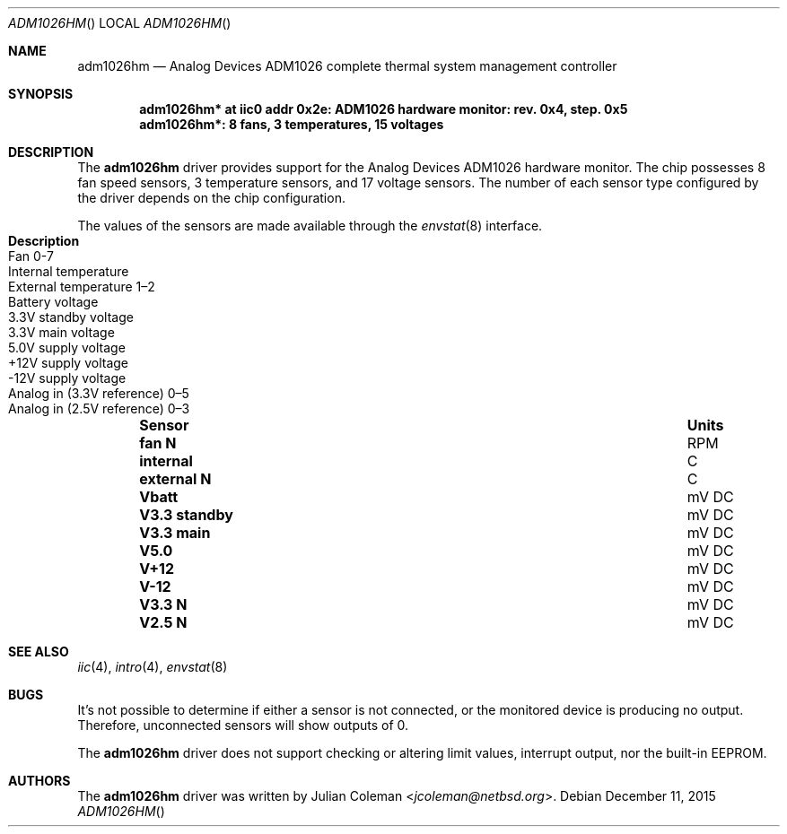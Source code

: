 .\"	$NetBSD: adm1026tm.4,v 1.1 2015/12/16 07:59:01 jdc Exp $
.\"
.\" Copyright (c) 2015 The NetBSD Foundation, Inc.
.\" All rights reserved.
.\"
.\" This code is derived from software contributed to The NetBSD Foundation
.\" by Julian Coleman.
.\"
.\" Redistribution and use in source and binary forms, with or without
.\" modification, are permitted provided that the following conditions
.\" are met:
.\" 1. Redistributions of source code must retain the above copyright
.\"    notice, this list of conditions and the following disclaimer.
.\" 2. Redistributions in binary form must reproduce the above copyright
.\"    notice, this list of conditions and the following disclaimer in the
.\"    documentation and/or other materials provided with the distribution.
.\"
.\" THIS SOFTWARE IS PROVIDED BY THE NETBSD FOUNDATION, INC. AND CONTRIBUTORS
.\" ``AS IS'' AND ANY EXPRESS OR IMPLIED WARRANTIES, INCLUDING, BUT NOT LIMITED
.\" TO, THE IMPLIED WARRANTIES OF MERCHANTABILITY AND FITNESS FOR A PARTICULAR
.\" PURPOSE ARE DISCLAIMED.  IN NO EVENT SHALL THE FOUNDATION OR CONTRIBUTORS
.\" BE LIABLE FOR ANY DIRECT, INDIRECT, INCIDENTAL, SPECIAL, EXEMPLARY, OR
.\" CONSEQUENTIAL DAMAGES (INCLUDING, BUT NOT LIMITED TO, PROCUREMENT OF
.\" SUBSTITUTE GOODS OR SERVICES; LOSS OF USE, DATA, OR PROFITS; OR BUSINESS
.\" INTERRUPTION) HOWEVER CAUSED AND ON ANY THEORY OF LIABILITY, WHETHER IN
.\" CONTRACT, STRICT LIABILITY, OR TORT (INCLUDING NEGLIGENCE OR OTHERWISE)
.\" ARISING IN ANY WAY OUT OF THE USE OF THIS SOFTWARE, EVEN IF ADVISED OF THE
.\" POSSIBILITY OF SUCH DAMAGE.
.\"
.Dd December 11, 2015
.Dt ADM1026HM
.Os
.Sh NAME
.Nm adm1026hm
.Nd Analog Devices ADM1026 complete thermal system management controller
.Sh SYNOPSIS
.Cd "adm1026hm* at iic0 addr 0x2e: ADM1026 hardware monitor: rev. 0x4, step. 0x5"
.Cd "adm1026hm*: 8 fans, 3 temperatures, 15 voltages"
.Sh DESCRIPTION
The
.Nm
driver provides support for the Analog Devices ADM1026 hardware monitor.
The chip possesses 8 fan speed sensors, 3 temperature sensors,
and 17 voltage sensors.
The number of each sensor type configured by the driver depends on the
chip configuration.
.Pp
The values of the sensors are made available through the
.Xr envstat 8
interface.
.Bl -column "V3.3 standby" "uV DC" "Description" -offset indent
.It Sy "Sensor" Ta Sy "Units" Ta Sy "Description"
.It Li "fan N" Ta "RPM" Ta "Fan 0-7"
.It Li "internal" Ta "C" Ta "Internal temperature"
.It Li "external N" Ta "C" Ta "External temperature 1\(en2"
.It Li "Vbatt" Ta "mV DC" Ta "Battery voltage"
.It Li "V3.3 standby" Ta "mV DC" Ta "3.3V standby voltage"
.It Li "V3.3 main" Ta "mV DC" Ta "3.3V main voltage"
.It Li "V5.0" Ta "mV DC" Ta "5.0V supply voltage"
.It Li "V+12" Ta "mV DC" Ta "+12V supply voltage"
.It Li "V-12" Ta "mV DC" Ta "-12V supply voltage"
.It Li "V3.3 N" Ta "mV DC" Ta "Analog in (3.3V reference) 0\(en5"
.It Li "V2.5 N" Ta "mV DC" Ta "Analog in (2.5V reference) 0\(en3"
.El
.Sh SEE ALSO
.Xr iic 4 ,
.Xr intro 4 ,
.Xr envstat 8
.Sh BUGS
It's not possible to determine if either a sensor is not connected,
or the monitored device is producing no output.
Therefore, unconnected sensors will show outputs of 0.
.Pp
The
.Nm
driver does not support checking or altering limit values, interrupt output,
nor the built-in EEPROM.
.Sh AUTHORS
.An -nosplit
The
.Nm
driver was written by
.An Julian Coleman Aq Mt jcoleman@netbsd.org .
